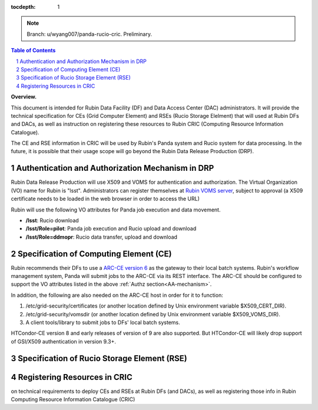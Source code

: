 ..
  Technote content.

  See https://developer.lsst.io/restructuredtext/style.html
  for a guide to reStructuredText writing.

  Do not put the title, authors or other metadata in this document;
  those are automatically added.

  Use the following syntax for sections:

  Sections
  ========

  and

  Subsections
  -----------

  and

  Subsubsections
  ^^^^^^^^^^^^^^

  To add images, add the image file (png, svg or jpeg preferred) to the
  _static/ directory. The reST syntax for adding the image is

  .. figure:: /_static/filename.ext
     :name: fig-label

     Caption text.

   Run: ``make html`` and ``open _build/html/index.html`` to preview your work.
   See the README at https://github.com/lsst-sqre/lsst-technote-bootstrap or
   this repo's README for more info.

   Feel free to delete this instructional comment.

:tocdepth: 1

.. Please do not modify tocdepth; will be fixed when a new Sphinx theme is shipped.

.. sectnum::

.. TODO: Delete the note below before merging new content to the main branch.

.. note::

   Branch: u/wyang007/panda-rucio-cric. Preliminary. 

.. contents:: Table of Contents
  :depth: 1

**Overview.**

This document is intended for Rubin Data Facility (DF) and Data Access Center (DAC) administrators. 
It will provide the technical specification for CEs (Grid Computer Element) and RSEs (Rucio Storage 
Elelment) that will used at Rubin DFs and DACs, as well as instruction on registering these resources
to Rubin CRIC (Computing Resource Information Catalogue).

The CE and RSE information in CRIC will be used by Rubin's Panda system and Rucio system for data
processing. In the future, it is possible that their usage scope will go beyond the Rubin Data 
Release Production (DRP).

.. _AA-mechanism:

Authentication and Authorization Mechanism in DRP
=================================================
Rubin Data Release Production will use X509 and VOMS for authentication and authorization. The Virtual 
Organization (VO) name for Rubin is "lsst". Administrators can register themselves at `Rubin VOMS server
<https://voms.slac.stanford.edu:8443/voms/lsst>`_, subject to approval (a X509 certificate needs to be
loaded in the web browser in order to access the URL)

Rubin will use the following VO attributes for Panda job execution and data movement.

* **/lsst**: Rucio download
* **/lsst/Role=pilot**: Panda job execution and Rucio upload and download
* **/lsst/Role=ddmopr**: Rucio data transfer, upload and download

Specification of Computing Element (CE)
=======================================
Rubin recommends their DFs to use a `ARC-CE version 6 <http://www.nordugrid.org/arc/arc6/admins/ce_index.html>`_
as the gateway to their local batch systems. Rubin's workflow
management system, Panda will submit jobs to the ARC-CE via its REST interface. The ARC-CE should be configured
to support the VO attributes listed in the above :ref:`Authz section<AA-mechanism>`. 

In addition, the following are also needed on the ARC-CE host in order for it to function:

#. /etc/grid-security/certificates (or another location defined by Unix environment variable $X509_CERT_DIR).
#. /etc/grid-security/vomsdir (or another location defined by Unix environment variable $X509_VOMS_DIR).
#. A client tools/library to submit jobs to DFs' local batch systems.

HTCondor-CE version 8 and early releases of version of 9 are also supported. But HTCondor-CE will likely drop
support of GSI/X509 authentication in version 9.3+. 


Specification of Rucio Storage Element (RSE)
============================================

Registering Resources in CRIC
=============================

on technical requirements to deploy CEs and RSEs at Rubin DFs (and DACs), as well as registering those info in Rubin Computing Resource Information Catalogue (CRIC) 

.. Add content here.
.. Do not include the document title (it's automatically added from metadata.yaml).

.. .. rubric:: References

.. Make in-text citations with: :cite:`bibkey`.

.. .. bibliography:: local.bib lsstbib/books.bib lsstbib/lsst.bib lsstbib/lsst-dm.bib lsstbib/refs.bib lsstbib/refs_ads.bib
..    :style: lsst_aa
